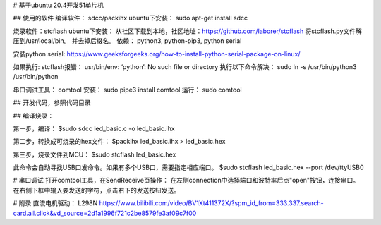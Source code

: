 .. _02_mcu51_summary_index:

# 基于ubuntu 20.4开发51单片机

## 使用的软件
编译软件： sdcc/packihx
ubuntu下安装： sudo apt-get install sdcc

烧录软件：stcflash
ubuntu下安装： 从社区下载到本地，社区地址：https://github.com/laborer/stcflash
将stcflash.py文件解压到/usr/local/bin。 并去掉后缀名。
依赖： python3, python-pip3, python serial

安装python serial: https://www.geeksforgeeks.org/how-to-install-python-serial-package-on-linux/

如果执行: stcflash报错： usr/bin/env: ‘python’: No such file or directory
执行以下命令解决： sudo ln -s /usr/bin/python3 /usr/bin/python

串口调试工具： comtool
安装： sudo pipe3 install comtool
运行： sudo comtool

## 开发代码，参照代码目录

## 编译烧录：

第一步，编译：
$sudo sdcc led_basic.c -o led_basic.ihx

第二步，转换成可烧录的hex文件：
$packihx led_basic.ihx > led_basic.hex

第三步，烧录文件到MCU：
$sudo stcflash led_basic.hex

此命令会自动寻找USB口发命令。如果有多个USB口，需要指定相应端口。
$sudo stcflash led_basic.hex --port /dev/ttyUSB0

# 串口调试
打开comtool工具，在SendReceive页操作：
在左侧connection中选择端口和波特率后点"open"按钮，连接串口。
在右侧下框中输入要发送的字符，点击右下的发送按钮发送。

# 附录
直流电机驱动： L298N
https://www.bilibili.com/video/BV1Xt411372X/?spm_id_from=333.337.search-card.all.click&vd_source=2d1a1996f721c2be8579fe3af09c7f00